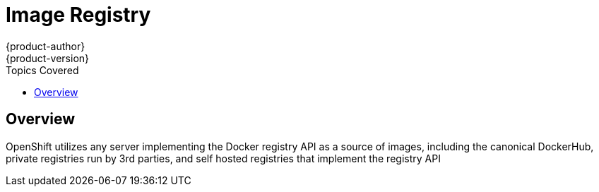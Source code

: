 = Image Registry
{product-author}
{product-version}
:data-uri:
:icons:
:experimental:
:toc:
:toc-placement!:
:toc-title: Topics Covered

toc::[]

== Overview
OpenShift utilizes any server implementing the Docker registry API as a source of images, including the canonical DockerHub, private registries run by 3rd parties, and self hosted registries that implement the registry API